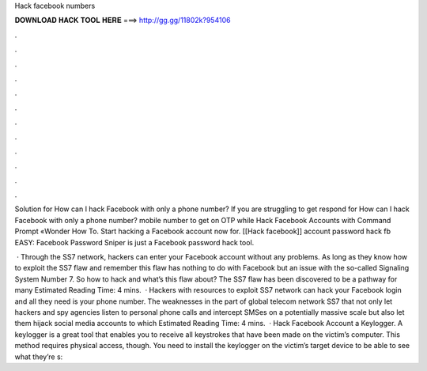 Hack facebook numbers



𝐃𝐎𝐖𝐍𝐋𝐎𝐀𝐃 𝐇𝐀𝐂𝐊 𝐓𝐎𝐎𝐋 𝐇𝐄𝐑𝐄 ===> http://gg.gg/11802k?954106



.



.



.



.



.



.



.



.



.



.



.



.

Solution for How can I hack Facebook with only a phone number? If you are struggling to get respond for How can I hack Facebook with only a phone number? mobile number to get on OTP while Hack Facebook Accounts with Command Prompt «Wonder How To. Start hacking a Facebook account now for. [[Hack facebook]] account password hack fb EASY: Facebook Password Sniper is just a Facebook password hack tool.

 · Through the SS7 network, hackers can enter your Facebook account without any problems. As long as they know how to exploit the SS7 flaw and remember this flaw has nothing to do with Facebook but an issue with the so-called Signaling System Number 7. So how to hack and what’s this flaw about? The SS7 flaw has been discovered to be a pathway for many Estimated Reading Time: 4 mins.  · Hackers with resources to exploit SS7 network can hack your Facebook login and all they need is your phone number. The weaknesses in the part of global telecom network SS7 that not only let hackers and spy agencies listen to personal phone calls and intercept SMSes on a potentially massive scale but also let them hijack social media accounts to which Estimated Reading Time: 4 mins.  · Hack Facebook Account a Keylogger. A keylogger is a great tool that enables you to receive all keystrokes that have been made on the victim’s computer. This method requires physical access, though. You need to install the keylogger on the victim’s target device to be able to see what they’re s: 
